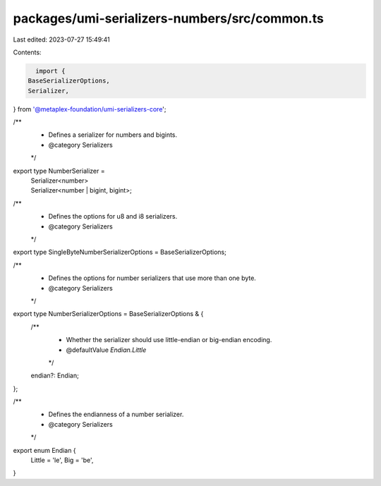 packages/umi-serializers-numbers/src/common.ts
==============================================

Last edited: 2023-07-27 15:49:41

Contents:

.. code-block:: ts

    import {
  BaseSerializerOptions,
  Serializer,
} from '@metaplex-foundation/umi-serializers-core';

/**
 * Defines a serializer for numbers and bigints.
 * @category Serializers
 */
export type NumberSerializer =
  | Serializer<number>
  | Serializer<number | bigint, bigint>;

/**
 * Defines the options for u8 and i8 serializers.
 * @category Serializers
 */
export type SingleByteNumberSerializerOptions = BaseSerializerOptions;

/**
 * Defines the options for number serializers that use more than one byte.
 * @category Serializers
 */
export type NumberSerializerOptions = BaseSerializerOptions & {
  /**
   * Whether the serializer should use little-endian or big-endian encoding.
   * @defaultValue `Endian.Little`
   */
  endian?: Endian;
};

/**
 * Defines the endianness of a number serializer.
 * @category Serializers
 */
export enum Endian {
  Little = 'le',
  Big = 'be',
}


